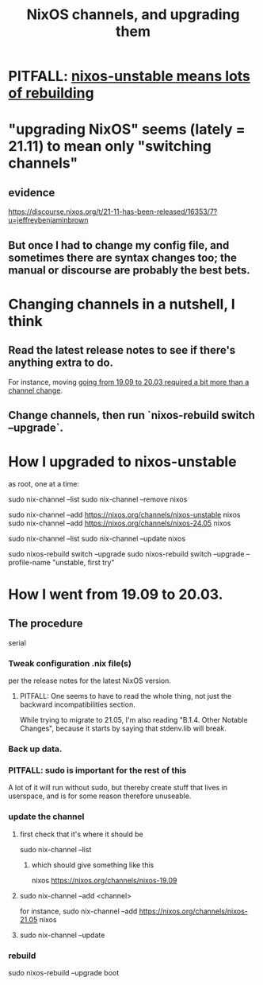 :PROPERTIES:
:ID:       ac6d4247-4880-4740-9aa3-0407f4d8b397
:END:
#+title: NixOS channels, and upgrading them
* PITFALL: [[id:1f2b24c4-6d74-4fe5-9b09-5536667d759f][nixos-unstable means lots of rebuilding]]
* "upgrading NixOS" seems (lately = 21.11) to mean only "switching channels"
** evidence
   https://discourse.nixos.org/t/21-11-has-been-released/16353/7?u=jeffreybenjaminbrown
** But once I had to change my config file, and sometimes there are syntax changes too; the manual or discourse are probably the best bets.
* Changing channels in a nutshell, I think
** Read the latest release notes to see if there's anything extra to do.
   For instance, moving
   [[id:a93f1341-2849-4dcc-80f1-4393b334ea38][going from 19.09 to 20.03 required a bit more than a channel change]].
** Change channels, then run `nixos-rebuild switch --upgrade`.
* How I upgraded to nixos-unstable
  as root, one at a time:

  sudo nix-channel --list
  sudo nix-channel --remove nixos
    # Do this if it's already set.
  sudo nix-channel --add https://nixos.org/channels/nixos-unstable nixos
  sudo nix-channel --add https://nixos.org/channels/nixos-24.05 nixos
    # nixos here is a channel alias
  sudo nix-channel --list
  sudo nix-channel --update nixos
    # nixos here is a channel alias
  sudo nixos-rebuild switch --upgrade
  sudo nixos-rebuild switch --upgrade --profile-name "unstable, first try"
* How I went from 19.09 to 20.03.
  :PROPERTIES:
  :ID:       a93f1341-2849-4dcc-80f1-4393b334ea38
  :END:
** The procedure
   serial
*** Tweak configuration .nix file(s)
    per the release notes for the latest NixOS version.
**** PITFALL: One seems to have to read the whole thing, not just the backward incompatibilities section.
     While trying to migrate to 21.05, I'm also reading
     "B.1.4. Other Notable Changes",
     because it starts by saying that stdenv.lib will break.
*** Back up data.
*** PITFALL: sudo is important for the rest of this
    A lot of it will run without sudo,
    but thereby create stuff that lives in userspace,
    and is for some reason therefore unuseable.
*** update the channel
**** first check that it's where it should be
     sudo nix-channel --list
***** which should give something like this
      nixos https://nixos.org/channels/nixos-19.09
**** sudo nix-channel --add <channel>
     for instance,
       sudo nix-channel --add https://nixos.org/channels/nixos-21.05 nixos
**** sudo nix-channel --update
*** rebuild
    sudo nixos-rebuild --upgrade boot
